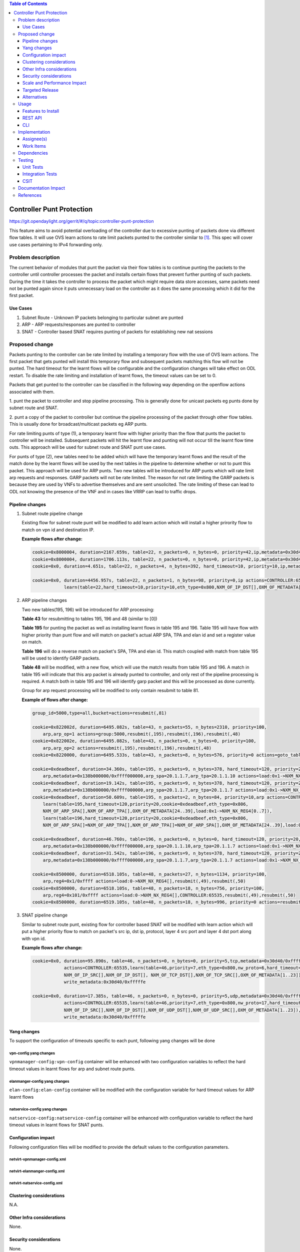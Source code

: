 .. contents:: Table of Contents
   :depth: 3

=============================
Controller Punt Protection
=============================

https://git.opendaylight.org/gerrit/#/q/topic:controller-punt-protection

This feature aims to avoid potential overloading of the controller due to excessive
punting of packets done via different flow tables. It will use OVS learn actions to
rate limit packets punted to the controller similar to [1]_.
This spec will cover use cases pertaining to IPv4 forwarding only.

Problem description
===================

The current behavior of modules that punt the packet via their flow tables is to continue
punting the packets to the controller until controller processes the packet and installs
certain flows that prevent further punting of such packets.  During the time it takes the
controller to process the packet which might require data store accesses, same packets need not
be punted again since it puts unnecessary load on the controller as it does the same processing
which it did for the first packet.

Use Cases
---------
1. Subnet Route - Unknown IP packets belonging to particular subnet are punted
2. ARP - ARP requests/responses are punted to controller
3. SNAT - Controller based SNAT requires punting of packets for establishing new nat sessions

Proposed change
===============

Packets punting to the controller can be rate limited by installing a temporary flow with
the use of OVS learn actions. The first packet that gets punted will install this
temporary flow and subsequent packets matching this flow will not be punted.  The hard
timeout for the learnt flows will be configurable and the configuration changes will take
effect on ODL restart. To disable the rate limiting and installation of learnt flows, the
timeout values can be set to 0.

Packets that get punted to the controller can be classified in the following way depending on
the openflow actions associated with them.

1. punt the packet to controller and stop pipeline processing. This is generally done for
unicast packets eg punts done by subnet route and SNAT.

2. punt a copy of the packet to controller but continue the pipeline processing of the packet
through other flow tables. This is usually done for broadcast/multicast packets eg ARP punts.

For rate limiting punts of type (1), a temporary learnt flow with higher priority than the flow
that punts the packet to controller will be installed. Subsequent packets will hit the learnt
flow and punting will not occur till the learnt flow time outs. This approach will be used for
subnet route and SNAT punt use cases.

For punts of type (2), new tables need to be added which will have the temporary learnt flows
and the result of the match done by the learnt flows will be used by the next tables in the
pipeline to determine whether or not to punt this packet. This approach will be used for ARP
punts.
Two new tables will be introduced for ARP punts which will rate limit arp requests and responses.
GARP packets will not be rate limited. The reason for not rate limiting the GARP packets is because
they are used by VNFs to advertise themselves and are sent unsolicited.
The rate limiting of these can lead to ODL not knowing the presence of the VNF and in cases like
VRRP can lead to traffic drops.


Pipeline changes
----------------

1. Subnet route pipeline change

   Existing flow for subnet route punt will be modified to add learn action which will install
   a higher prirority flow to match on vpn id and destination IP.

   **Example flows after change:**

   .. code-block:: bash

       cookie=0x8000004, duration=2167.659s, table=22, n_packets=0, n_bytes=0, priority=42,ip,metadata=0x30d40/0xfffffe,nw_dst=10.1.1.255 actions=drop
       cookie=0x8000004, duration=1706.113s, table=22, n_packets=0, n_bytes=0, priority=42,ip,metadata=0x30d40/0xfffffe,nw_dst=20.1.1.255 actions=drop
       cookie=0x0, duration=4.651s, table=22, n_packets=4, n_bytes=392, hard_timeout=10, priority=10,ip,metadata=0x30d40/0xfffffe,nw_dst=10.1.1.6 actions=drop

       cookie=0x0, duration=4456.957s, table=22, n_packets=1, n_bytes=98, priority=0,ip actions=CONTROLLER:65535,
                   learn(table=22,hard_timeout=10,priority=10,eth_type=0x800,NXM_OF_IP_DST[],OXM_OF_METADATA[1..23])

2. ARP pipeline changes

   Two new tables(195, 196) will be introduced for ARP processing:

   **Table 43** for resubmitting to tables 195, 196 and 48 (similar to [0])

   **Table 195** for punting the packet as well as installing learnt flows in table 195
   and 196. Table 195 will have flow with higher priority than punt flow and will match
   on packet's actual ARP SPA, TPA and elan id and set a register value on match.

   **Table 196** will do a reverse match on packet's SPA, TPA and elan id. This match coupled
   with match from table 195 will be used to identify GARP packets.

   **Table 48** will be modified, with a new flow, which will use the match results from table
   195 and 196. A match in table 195 will indicate that this arp packet is already punted to
   controller, and only rest of the pipeline processing is required. A match both in table 195 and
   196 will identify garp packet and this will be processed as done currently.

   Group for arp request processing will be modified to only contain resubmit to table 81.

   **Example of flows after change:**

   .. code-block:: bash

       group_id=5000,type=all,bucket=actions=resubmit(,81)

       cookie=0x822002d, duration=6495.082s, table=43, n_packets=55, n_bytes=2310, priority=100,
           arp,arp_op=1 actions=group:5000,resubmit(,195),resubmit(,196),resubmit(,48)
       cookie=0x822002e, duration=6495.082s, table=43, n_packets=0, n_bytes=0, priority=100,
           arp,arp_op=2 actions=resubmit(,195),resubmit(,196),resubmit(,48)
       cookie=0x8220000, duration=6495.533s, table=43, n_packets=8, n_bytes=576, priority=0 actions=goto_table:48

       cookie=0xdeadbeef, duration=34.360s, table=195, n_packets=9, n_bytes=378, hard_timeout=120, priority=20,
           arp,metadata=0x138b000000/0xffff000000,arp_spa=20.1.1.7,arp_tpa=20.1.1.10 actions=load:0x1->NXM_NX_REG4[0..7]
       cookie=0xdeadbeef, duration=19.142s, table=195, n_packets=9, n_bytes=378, hard_timeout=120, priority=20,
           arp,metadata=0x138b000000/0xffff000000,arp_spa=20.1.1.7,arp_tpa=20.1.1.7 actions=load:0x1->NXM_NX_REG4[0..7]
       cookie=0xdeadbeef, duration=50.609s, table=195, n_packets=2, n_bytes=84, priority=10,arp actions=CONTROLLER:65535,
           learn(table=195,hard_timeout=120,priority=20,cookie=0xdeadbeef,eth_type=0x806,
           NXM_OF_ARP_SPA[],NXM_OF_ARP_TPA[],OXM_OF_METADATA[24..39],load:0x1->NXM_NX_REG4[0..7]),
           learn(table=196,hard_timeout=120,priority=20,cookie=0xdeadbeef,eth_type=0x806,
           NXM_OF_ARP_SPA[]=NXM_OF_ARP_TPA[],NXM_OF_ARP_TPA[]=NXM_OF_ARP_SPA[],OXM_OF_METADATA[24..39],load:0x1->NXM_NX_REG4[8..15])

       cookie=0xdeadbeef, duration=46.760s, table=196, n_packets=0, n_bytes=0, hard_timeout=120, priority=20,
           arp,metadata=0x138b000000/0xffff000000,arp_spa=20.1.1.10,arp_tpa=20.1.1.7 actions=load:0x1->NXM_NX_REG4[8..15]
       cookie=0xdeadbeef, duration=31.542s, table=196, n_packets=9, n_bytes=378, hard_timeout=120, priority=20,
           arp,metadata=0x138b000000/0xffff000000,arp_spa=20.1.1.7,arp_tpa=20.1.1.7 actions=load:0x1->NXM_NX_REG4[8..15]

       cookie=0x8500000, duration=6518.105s, table=48, n_packets=27, n_bytes=1134, priority=100,
           arp,reg4=0x1/0xffff actions=load:0->NXM_NX_REG4[],resubmit(,49),resubmit(,50)
       cookie=0x8500000, duration=6518.105s, table=48, n_packets=18, n_bytes=756, priority=100,
           arp,reg4=0x101/0xffff actions=load:0->NXM_NX_REG4[],CONTROLLER:65535,resubmit(,49),resubmit(,50)
       cookie=0x8500000, duration=6519.105s, table=48, n_packets=18, n_bytes=996, priority=0 actions=resubmit(,49),resubmit(,50)

3. SNAT pipeline change

   Similar to subnet route punt, existing flow for controller based SNAT will be modified with
   learn action which will put a higher priority flow to match on packet's src ip, dst ip,
   protocol, layer 4 src port and layer 4 dst port along with vpn id.

   **Example flows after change:**

   .. code-block:: bash

       cookie=0x0, duration=95.890s, table=46, n_packets=0, n_bytes=0, priority=5,tcp,metadata=0x30d40/0xfffffe
                   actions=CONTROLLER:65535,learn(table=46,priority=7,eth_type=0x800,nw_proto=6,hard_timeout=5,
                   NXM_OF_IP_SRC[],NXM_OF_IP_DST[], NXM_OF_TCP_DST[],NXM_OF_TCP_SRC[],OXM_OF_METADATA[1..23]),
                   write_metadata:0x30d40/0xfffffe

       cookie=0x0, duration=17.385s, table=46, n_packets=0, n_bytes=0, priority=5,udp,metadata=0x30d40/0xfffffe
                   actions=CONTROLLER:65535,learn(table=46,priority=7,eth_type=0x800,nw_proto=17,hard_timeout=5,
                   NXM_OF_IP_SRC[],NXM_OF_IP_DST[],NXM_OF_UDP_DST[],NXM_OF_UDP_SRC[],OXM_OF_METADATA[1..23]),
                   write_metadata:0x30d40/0xfffffe


Yang changes
------------
To support the configuration of timeouts specific to each punt, following yang changes will be done

vpn-config yang changes
^^^^^^^^^^^^^^^^^^^^^^^

``vpnmanager-config:vpn-config`` container will be enhanced with two configuration variables to
reflect the hard timeout values in learnt flows for arp and subnet route punts.

.. code-block:: none
   :caption: vpnmanager-config.yang
   :emphasize-lines: 10-15

   container vpn-config {
        config true;
        leaf arp-cache-size {
            description "arp cache size";
            type uint64;
            default 10000;
        }
        ...

        leaf subnet-route-punt-timeout {
            description "hard timeout value for learnt flows for subnet route punts (unit - seconds).
                To turn off the rate limiting and installation of learnt flows, it should be set to 0";
            type uint32;
            default 10;
        }
    }

elanmanger-config yang changes
^^^^^^^^^^^^^^^^^^^^^^^^^^^^^^
``elan-config:elan-config`` container will be modified wtih the configuration variable
for hard timeout values for ARP learnt flows

.. code-block:: none
   :caption: elanmanager-config.yang
   :emphasize-lines: 10-15

   container elan-config {
       config true;
       leaf auto-create-bridge {
           description "If true, auto-create default bridge";
           type boolean;
           default true;
       }
       ...

       leaf arp-punt-timeout {
            description "hard timeout value for learnt flows for arp punts (unit - seconds).
                To turn off the rate limiting and installation of learnt flows, it should be set to 0";
            type uint32;
            default 5;
       }
   }

natservice-config yang changes
^^^^^^^^^^^^^^^^^^^^^^^^^^^^^^

``natservice-config:natservice-config`` container will be enhanced with configuration
variable to reflect the hard timeout values in learnt flows for SNAT punts.

.. code-block:: none
   :caption: natservice-config.yang
   :emphasize-lines: 10-15

   container natservice-config {
        config true;
        leaf nat-mode {
            type enumeration {
                enum "controller";
                enum "conntrack";
            }
            default "controller";
        }
        leaf snat-punt-timeout {
            description "hard timeout value for learnt flows for snat punts in seconds.
                To turn off the rate limiting and installation of learnt flows, it should be set to 0,";
            type uint32;
            default 5;
        }
   }


Configuration impact
---------------------
Following configuration files will be modified to provide the default values to the
configuration parameters.

netvirt-vpnmanager-config.xml
^^^^^^^^^^^^^^^^^^^^^^^^^^^^^

.. code-block:: xml
   :emphasize-lines: 4

   <vpnmanager-config xmlns="urn:opendaylight:netvirt:vpn:config">
      <arp-cache-size>10000</arp-cache-size>
      <arp-learn-timeout>2000</arp-learn-timeout>
      <subnet-route-punt-timeout>10</subnet-route-punt-timeout>
   </vpnmanager-config>


netvirt-elanmanger-config.xml
^^^^^^^^^^^^^^^^^^^^^^^^^^^^^

.. code-block:: xml
   :emphasize-lines: 4

   <elanmanager-config xmlns="urn:opendaylight:netvirt:elan:config">
      ...
      <temp-smac-learn-timeout>10</temp-smac-learn-timeout>
      <arp-punt-timeout>5</arp-punt-timeout>
      ...
   </elanmanager-config>


netvirt-natservice-config.xml
^^^^^^^^^^^^^^^^^^^^^^^^^^^^^

.. code-block:: xml
   :emphasize-lines: 3

   <natservice-config xmlns="urn:opendaylight:netvirt:natservice:config">
       <nat-mode>controller</nat-mode>
       <snat-punt-timeout>5</snat-punt-timeout>
   </natservice-config>

Clustering considerations
-------------------------
N.A.

Other Infra considerations
--------------------------
None.

Security considerations
-----------------------
None.

Scale and Performance Impact
----------------------------
This change should reduce the packet in load on the controller from subnet route, ARP and
SNAT punts. This will result in overall higher performance on the controller side.

Targeted Release
-----------------
Fluorine

Alternatives
------------
None.

Usage
=====
N/A.

Features to Install
-------------------
odl-netvirt-openstack

REST API
--------
N/A.

CLI
---
N/A.

Implementation
==============

Assignee(s)
-----------

Primary assignee:
  Ravindra Nath Thakur (ravindra.nath.thakur@ericsson.com)

Other contributors:
  Vinayak Joshi (vinayak.joshi@ericsson.com)

Work Items
----------
N/A.

Dependencies
============
None

Testing
=======

Unit Tests
----------
Existing ARP/Subnet Route and SNAT functionality will be tested.

Integration Tests
-----------------
N/A.

CSIT
----
CSIT testcases will be added for all the punt scenarios covered in the spec which
will check learnt flows are getting created and packet counter for learnt flows.
Test cases will also be added to check whether learnt flows are getting deleted
after the configured hard timeout value.


Documentation Impact
====================
Pipeline documentation should be updated accordingly to reflect the changes to the
different services.

References
==========

.. [1] http://docs.opendaylight.org/en/stable-nitrogen/submodules/netvirt/docs/specs/temporary-smac-learning.html
